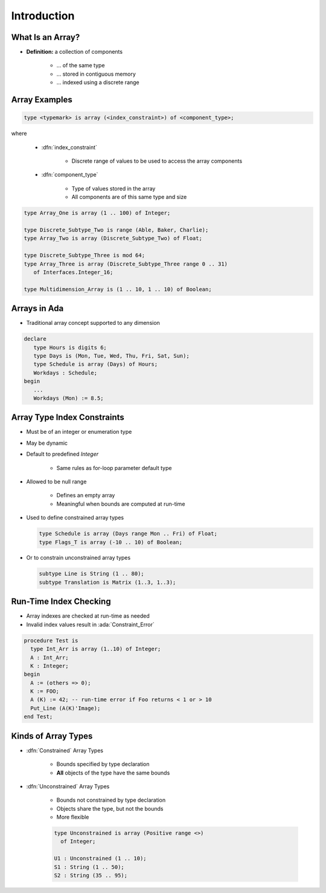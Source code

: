 ==============
Introduction
==============

-------------------
What Is an Array?
-------------------

* **Definition:** a collection of components

   * ... of the same type
   * ... stored in contiguous memory
   * ... indexed using a discrete range

.. image:: array_diagram.svg

----------------
Array Examples
----------------

.. code:: Ada

  type <typemark> is array (<index_constraint>) of <component_type>;

where

   * :dfn:`index_constraint`

      - Discrete range of values to be used to access the array components

   * :dfn:`component_type`

      - Type of values stored in the array
      - All components are of this same type and size

.. code:: Ada

   type Array_One is array (1 .. 100) of Integer;

   type Discrete_Subtype_Two is range (Able, Baker, Charlie);
   type Array_Two is array (Discrete_Subtype_Two) of Float;

   type Discrete_Subtype_Three is mod 64;
   type Array_Three is array (Discrete_Subtype_Three range 0 .. 31)
      of Interfaces.Integer_16;

   type Multidimension_Array is (1 .. 10, 1 .. 10) of Boolean;

---------------
Arrays in Ada
---------------

* Traditional array concept supported to any dimension

.. code:: Ada

   declare
      type Hours is digits 6;
      type Days is (Mon, Tue, Wed, Thu, Fri, Sat, Sun);
      type Schedule is array (Days) of Hours;
      Workdays : Schedule;
   begin
      ...
      Workdays (Mon) := 8.5;

------------------------------
Array Type Index Constraints
------------------------------

* Must be of an integer or enumeration type
* May be dynamic
* Default to predefined `Integer`

   - Same rules as for-loop parameter default type

* Allowed to be null range

   - Defines an empty array
   - Meaningful when bounds are computed at run-time

* Used to define constrained array types

  .. code:: Ada

     type Schedule is array (Days range Mon .. Fri) of Float;
     type Flags_T is array (-10 .. 10) of Boolean;

* Or to constrain unconstrained array types

  .. code:: Ada

     subtype Line is String (1 .. 80);
     subtype Translation is Matrix (1..3, 1..3);

-------------------------
Run-Time Index Checking
-------------------------

* Array indexes are checked at run-time as needed
* Invalid index values result in :ada:`Constraint_Error`

.. code:: Ada

   procedure Test is
     type Int_Arr is array (1..10) of Integer;
     A : Int_Arr;
     K : Integer;
   begin
     A := (others => 0);
     K := FOO;
     A (K) := 42; -- run-time error if Foo returns < 1 or > 10
     Put_Line (A(K)'Image);
   end Test;

----------------------
Kinds of Array Types
----------------------

* :dfn:`Constrained` Array Types

   - Bounds specified by type declaration
   - **All** objects of the type have the same bounds

* :dfn:`Unconstrained` Array Types

   - Bounds not constrained by type declaration
   - Objects share the type, but not the bounds
   - More flexible

   .. code:: Ada

      type Unconstrained is array (Positive range <>)
        of Integer;

      U1 : Unconstrained (1 .. 10);
      S1 : String (1 .. 50);
      S2 : String (35 .. 95);

